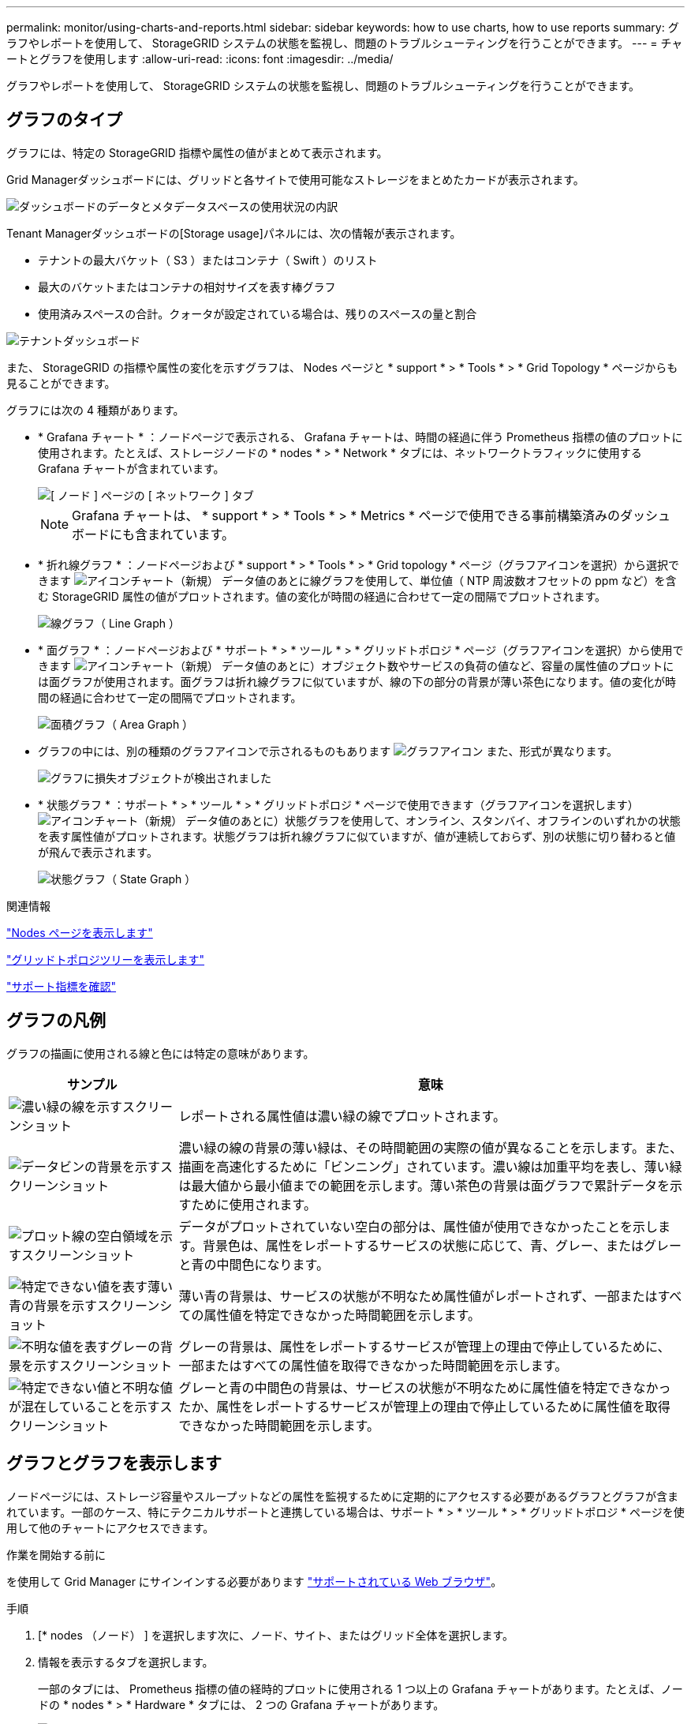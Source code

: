 ---
permalink: monitor/using-charts-and-reports.html 
sidebar: sidebar 
keywords: how to use charts, how to use reports 
summary: グラフやレポートを使用して、 StorageGRID システムの状態を監視し、問題のトラブルシューティングを行うことができます。 
---
= チャートとグラフを使用します
:allow-uri-read: 
:icons: font
:imagesdir: ../media/


[role="lead"]
グラフやレポートを使用して、 StorageGRID システムの状態を監視し、問題のトラブルシューティングを行うことができます。



== グラフのタイプ

グラフには、特定の StorageGRID 指標や属性の値がまとめて表示されます。

Grid Managerダッシュボードには、グリッドと各サイトで使用可能なストレージをまとめたカードが表示されます。

image::../media/dashboard_data_and_metadata_space_usage_breakdown.png[ダッシュボードのデータとメタデータスペースの使用状況の内訳]

Tenant Managerダッシュボードの[Storage usage]パネルには、次の情報が表示されます。

* テナントの最大バケット（ S3 ）またはコンテナ（ Swift ）のリスト
* 最大のバケットまたはコンテナの相対サイズを表す棒グラフ
* 使用済みスペースの合計。クォータが設定されている場合は、残りのスペースの量と割合


image::../media/tenant_dashboard_with_buckets.png[テナントダッシュボード]

また、 StorageGRID の指標や属性の変化を示すグラフは、 Nodes ページと * support * > * Tools * > * Grid Topology * ページからも見ることができます。

グラフには次の 4 種類があります。

* * Grafana チャート * ：ノードページで表示される、 Grafana チャートは、時間の経過に伴う Prometheus 指標の値のプロットに使用されます。たとえば、ストレージノードの * nodes * > * Network * タブには、ネットワークトラフィックに使用する Grafana チャートが含まれています。
+
image::../media/nodes_page_network_tab.png[[ ノード ] ページの [ ネットワーク ] タブ]

+

NOTE: Grafana チャートは、 * support * > * Tools * > * Metrics * ページで使用できる事前構築済みのダッシュボードにも含まれています。

* * 折れ線グラフ * ：ノードページおよび * support * > * Tools * > * Grid topology * ページ（グラフアイコンを選択）から選択できます image:../media/icon_chart_new_for_11_5.png["アイコンチャート（新規）"] データ値のあとに線グラフを使用して、単位値（ NTP 周波数オフセットの ppm など）を含む StorageGRID 属性の値がプロットされます。値の変化が時間の経過に合わせて一定の間隔でプロットされます。
+
image::../media/line_graph.gif[線グラフ（ Line Graph ）]

* * 面グラフ * ：ノードページおよび * サポート * > * ツール * > * グリッドトポロジ * ページ（グラフアイコンを選択）から使用できます image:../media/icon_chart_new_for_11_5.png["アイコンチャート（新規）"] データ値のあとに）オブジェクト数やサービスの負荷の値など、容量の属性値のプロットには面グラフが使用されます。面グラフは折れ線グラフに似ていますが、線の下の部分の背景が薄い茶色になります。値の変化が時間の経過に合わせて一定の間隔でプロットされます。
+
image::../media/area_graph.gif[面積グラフ（ Area Graph ）]

* グラフの中には、別の種類のグラフアイコンで示されるものもあります image:../media/icon_chart_new_for_11_5.png["グラフアイコン"] また、形式が異なります。
+
image::../media/charts_lost_object_detected.png[グラフに損失オブジェクトが検出されました]

* * 状態グラフ * ：サポート * > * ツール * > * グリッドトポロジ * ページで使用できます（グラフアイコンを選択します） image:../media/icon_chart_new_for_11_5.png["アイコンチャート（新規）"] データ値のあとに）状態グラフを使用して、オンライン、スタンバイ、オフラインのいずれかの状態を表す属性値がプロットされます。状態グラフは折れ線グラフに似ていますが、値が連続しておらず、別の状態に切り替わると値が飛んで表示されます。
+
image::../media/state_graph.gif[状態グラフ（ State Graph ）]



.関連情報
link:viewing-nodes-page.html["Nodes ページを表示します"]

link:viewing-grid-topology-tree.html["グリッドトポロジツリーを表示します"]

link:reviewing-support-metrics.html["サポート指標を確認"]



== グラフの凡例

グラフの描画に使用される線と色には特定の意味があります。

[cols="1a,3a"]
|===
| サンプル | 意味 


 a| 
image:../media/dark_green_chart_line.gif["濃い緑の線を示すスクリーンショット"]
 a| 
レポートされる属性値は濃い緑の線でプロットされます。



 a| 
image:../media/light_green_chart_line.gif["データビンの背景を示すスクリーンショット"]
 a| 
濃い緑の線の背景の薄い緑は、その時間範囲の実際の値が異なることを示します。また、描画を高速化するために「ビンニング」されています。濃い線は加重平均を表し、薄い緑は最大値から最小値までの範囲を示します。薄い茶色の背景は面グラフで累計データを示すために使用されます。



 a| 
image:../media/no_data_plotted_chart.gif["プロット線の空白領域を示すスクリーンショット"]
 a| 
データがプロットされていない空白の部分は、属性値が使用できなかったことを示します。背景色は、属性をレポートするサービスの状態に応じて、青、グレー、またはグレーと青の中間色になります。



 a| 
image:../media/light_blue_chart_shading.gif["特定できない値を表す薄い青の背景を示すスクリーンショット"]
 a| 
薄い青の背景は、サービスの状態が不明なため属性値がレポートされず、一部またはすべての属性値を特定できなかった時間範囲を示します。



 a| 
image:../media/gray_chart_shading.gif["不明な値を表すグレーの背景を示すスクリーンショット"]
 a| 
グレーの背景は、属性をレポートするサービスが管理上の理由で停止しているために、一部またはすべての属性値を取得できなかった時間範囲を示します。



 a| 
image:../media/gray_blue_chart_shading.gif["特定できない値と不明な値が混在していることを示すスクリーンショット"]
 a| 
グレーと青の中間色の背景は、サービスの状態が不明なために属性値を特定できなかったか、属性をレポートするサービスが管理上の理由で停止しているために属性値を取得できなかった時間範囲を示します。

|===


== グラフとグラフを表示します

ノードページには、ストレージ容量やスループットなどの属性を監視するために定期的にアクセスする必要があるグラフとグラフが含まれています。一部のケース、特にテクニカルサポートと連携している場合は、サポート * > * ツール * > * グリッドトポロジ * ページを使用して他のチャートにアクセスできます。

.作業を開始する前に
を使用して Grid Manager にサインインする必要があります link:../admin/web-browser-requirements.html["サポートされている Web ブラウザ"]。

.手順
. [* nodes （ノード） ] を選択します次に、ノード、サイト、またはグリッド全体を選択します。
. 情報を表示するタブを選択します。
+
一部のタブには、 Prometheus 指標の値の経時的プロットに使用される 1 つ以上の Grafana チャートがあります。たとえば、ノードの * nodes * > * Hardware * タブには、 2 つの Grafana チャートがあります。

+
image::../media/nodes_page_hardware_tab_graphs.png[ノードページハードウェアタブグラフ]

. 必要に応じて、グラフにカーソルを合わせると、特定の時点の詳細な値が表示されます。
+
image::../media/nodes_page_memory_usage_details.png[Nodes ページメモリ使用状況の詳細]

. 必要に応じて、特定の属性や指標のグラフを表示することもできます。ノードページのテーブルで、グラフアイコンを選択します image:../media/icon_chart_new_for_11_5.png["グラフアイコン"] をクリックします。
+

NOTE: グラフは、すべての指標と属性で使用できるわけではありません。

+
* 例 1 * ：ストレージノードの [ オブジェクト ] タブで、グラフアイコンを選択できます image:../media/icon_chart_new_for_11_5.png["グラフアイコン"] ストレージノードに対して成功したメタデータストアクエリの合計数を確認できます。

+
image::../media/nodes_page_objects_successful_metadata_queries.png[成功したメタデータクエリ]

+
image::../media/nodes_page-objects_chart_successful_metadata_queries.png[成功したメタデータクエリをグラフ化します]

+
* 例 2 * ：ストレージノードの [ オブジェクト ] タブで、グラフアイコンを選択できます image:../media/icon_chart_new_for_11_5.png["グラフアイコン"] 一定の期間に検出された損失オブジェクトの数の Grafana グラフを確認する場合。

+
image::../media/object_count_table.png[オブジェクト数テーブル]

+
image::../media/charts_lost_object_detected.png[グラフに損失オブジェクトが検出されました]

. [ノード]ページに表示されていない属性のグラフを表示するには、* support *>* Tools *>* Grid topology *を選択します。
. *_grid node_*>*_component または SERVICE_*>* Overview *>* Main * を選択します。
+
image::../media/nms_chart.gif[説明が付随するスクリーンショット]

. グラフアイコンを選択します image:../media/icon_chart_new_for_11_5.png["グラフアイコン"] をクリックします。
+
表示は自動的に * Reports * > * Charts * ページに変わります。このグラフには、過去 1 日間の属性のデータが表示されます。





== グラフを生成します

グラフには、属性データ値がグラフィカルな形式で表示されます。データセンターサイト、グリッドノード、コンポーネント、またはサービスについてのレポートを作成できます。

.作業を開始する前に
* を使用して Grid Manager にサインインする必要があります link:../admin/web-browser-requirements.html["サポートされている Web ブラウザ"]。
* 特定のアクセス権限が必要です。


.手順
. サポート * > * ツール * > * グリッドトポロジ * を選択します。
. *_grid node_*>*_component または SERVICE_*>* Reports *>* Charts * を選択します。
. [* 属性 * （ * Attribute * ） ] ドロップダウンリストからレポートする属性を選択します。
. Y軸を強制的にゼロから開始するには、*垂直スケーリング*チェックボックスをオフにします。
. 正確な値を表示するには、*[Raw Data]*チェックボックスをオンにします。値を小数点以下3桁までに丸めるには（割合でレポートされる属性など）、*[Raw Data]*チェックボックスをオフにします。
. [*Quick Query] ドロップダウン・リストから、レポートする期間を選択します。
+
カスタムクエリオプションを選択して、特定の期間を選択します。

+
グラフが表示されるまでに少し時間がかかります。期間が長い場合は集計に数分かかることもあります。

. [ カスタムクエリ ] を選択した場合は、 [ 開始日 ] と [ 終了日 ] を入力してグラフの期間をカスタマイズします。
+
の形式を使用します `_YYYY/MM/DDHH:MM:SS_` 現地時間。この形式に一致するには、先頭にゼロを補う必要があります。たとえば、「 2017/4/6 7 ： 30 ： 00 」と入力すると検証に失敗します。正しい形式は「 2017/04/06 07 ： 30 ： 00 」です。

. 「 * Update * 」を選択します。
+
グラフは数秒後に生成されます。期間が長い場合は集計に数分かかることもあります。クエリで設定した時間の長さに応じて、フルレポートか要約レポートのいずれかが表示されます。



